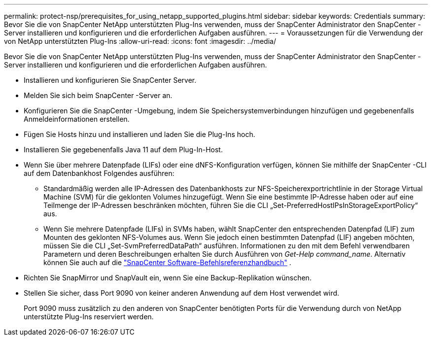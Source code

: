 ---
permalink: protect-nsp/prerequisites_for_using_netapp_supported_plugins.html 
sidebar: sidebar 
keywords: Credentials 
summary: Bevor Sie die von SnapCenter NetApp unterstützten Plug-Ins verwenden, muss der SnapCenter Administrator den SnapCenter -Server installieren und konfigurieren und die erforderlichen Aufgaben ausführen. 
---
= Voraussetzungen für die Verwendung der von NetApp unterstützten Plug-Ins
:allow-uri-read: 
:icons: font
:imagesdir: ../media/


[role="lead"]
Bevor Sie die von SnapCenter NetApp unterstützten Plug-Ins verwenden, muss der SnapCenter Administrator den SnapCenter -Server installieren und konfigurieren und die erforderlichen Aufgaben ausführen.

* Installieren und konfigurieren Sie SnapCenter Server.
* Melden Sie sich beim SnapCenter -Server an.
* Konfigurieren Sie die SnapCenter -Umgebung, indem Sie Speichersystemverbindungen hinzufügen und gegebenenfalls Anmeldeinformationen erstellen.
* Fügen Sie Hosts hinzu und installieren und laden Sie die Plug-Ins hoch.
* Installieren Sie gegebenenfalls Java 11 auf dem Plug-In-Host.
* Wenn Sie über mehrere Datenpfade (LIFs) oder eine dNFS-Konfiguration verfügen, können Sie mithilfe der SnapCenter -CLI auf dem Datenbankhost Folgendes ausführen:
+
** Standardmäßig werden alle IP-Adressen des Datenbankhosts zur NFS-Speicherexportrichtlinie in der Storage Virtual Machine (SVM) für die geklonten Volumes hinzugefügt.  Wenn Sie eine bestimmte IP-Adresse haben oder auf eine Teilmenge der IP-Adressen beschränken möchten, führen Sie die CLI „Set-PreferredHostIPsInStorageExportPolicy“ aus.
** Wenn Sie mehrere Datenpfade (LIFs) in SVMs haben, wählt SnapCenter den entsprechenden Datenpfad (LIF) zum Mounten des geklonten NFS-Volumes aus. Wenn Sie jedoch einen bestimmten Datenpfad (LIF) angeben möchten, müssen Sie die CLI „Set-SvmPreferredDataPath“ ausführen. Informationen zu den mit dem Befehl verwendbaren Parametern und deren Beschreibungen erhalten Sie durch Ausführen von _Get-Help command_name_. Alternativ können Sie auch auf die https://library.netapp.com/ecm/ecm_download_file/ECMLP3337666["SnapCenter Software-Befehlsreferenzhandbuch"^] .


* Richten Sie SnapMirror und SnapVault ein, wenn Sie eine Backup-Replikation wünschen.
* Stellen Sie sicher, dass Port 9090 von keiner anderen Anwendung auf dem Host verwendet wird.
+
Port 9090 muss zusätzlich zu den anderen von SnapCenter benötigten Ports für die Verwendung durch von NetApp unterstützte Plug-Ins reserviert werden.


